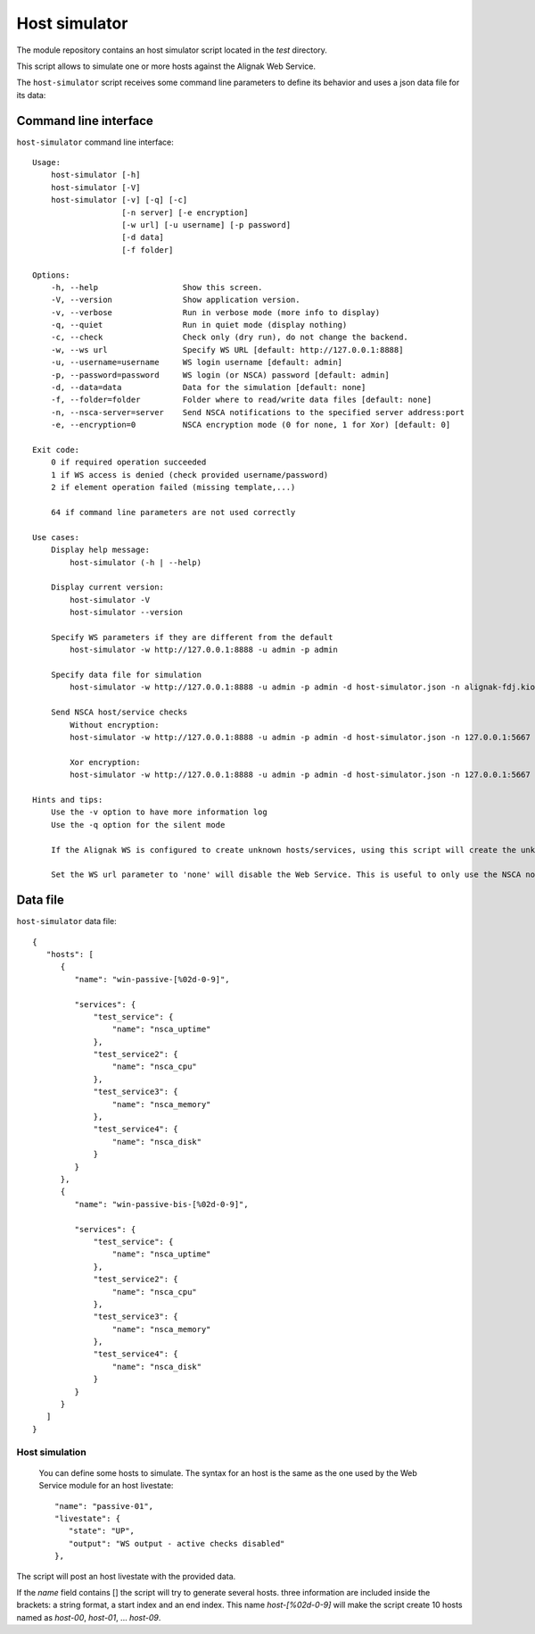 .. raw:: LaTeX

    \newpage

.. _host_simulator:

Host simulator
==============

The module repository contains an host simulator script located in the *test* directory.

This script allows to simulate one or more hosts against the Alignak Web Service.

The ``host-simulator`` script receives some command line parameters to define its behavior and uses a json data file for its data:


Command line interface
----------------------
``host-simulator`` command line interface:
::

    Usage:
        host-simulator [-h]
        host-simulator [-V]
        host-simulator [-v] [-q] [-c]
                       [-n server] [-e encryption]
                       [-w url] [-u username] [-p password]
                       [-d data]
                       [-f folder]

    Options:
        -h, --help                  Show this screen.
        -V, --version               Show application version.
        -v, --verbose               Run in verbose mode (more info to display)
        -q, --quiet                 Run in quiet mode (display nothing)
        -c, --check                 Check only (dry run), do not change the backend.
        -w, --ws url                Specify WS URL [default: http://127.0.0.1:8888]
        -u, --username=username     WS login username [default: admin]
        -p, --password=password     WS login (or NSCA) password [default: admin]
        -d, --data=data             Data for the simulation [default: none]
        -f, --folder=folder         Folder where to read/write data files [default: none]
        -n, --nsca-server=server    Send NSCA notifications to the specified server address:port
        -e, --encryption=0          NSCA encryption mode (0 for none, 1 for Xor) [default: 0]

    Exit code:
        0 if required operation succeeded
        1 if WS access is denied (check provided username/password)
        2 if element operation failed (missing template,...)

        64 if command line parameters are not used correctly

    Use cases:
        Display help message:
            host-simulator (-h | --help)

        Display current version:
            host-simulator -V
            host-simulator --version

        Specify WS parameters if they are different from the default
            host-simulator -w http://127.0.0.1:8888 -u admin -p admin

        Specify data file for simulation
            host-simulator -w http://127.0.0.1:8888 -u admin -p admin -d host-simulator.json -n alignak-fdj.kiosks.ipmfrance.com

        Send NSCA host/service checks
            Without encryption:
            host-simulator -w http://127.0.0.1:8888 -u admin -p admin -d host-simulator.json -n 127.0.0.1:5667

            Xor encryption:
            host-simulator -w http://127.0.0.1:8888 -u admin -p admin -d host-simulator.json -n 127.0.0.1:5667 -e 1:password

    Hints and tips:
        Use the -v option to have more information log
        Use the -q option for the silent mode

        If the Alignak WS is configured to create unknown hosts/services, using this script will create the unknown hosts/services.

        Set the WS url parameter to 'none' will disable the Web Service. This is useful to only use the NSCA notifications else the script will send NSCA notifications AND Web Service notifications.


Data file
---------
``host-simulator`` data file:
::

   {
      "hosts": [
         {
            "name": "win-passive-[%02d-0-9]",

            "services": {
                "test_service": {
                    "name": "nsca_uptime"
                },
                "test_service2": {
                    "name": "nsca_cpu"
                },
                "test_service3": {
                    "name": "nsca_memory"
                },
                "test_service4": {
                    "name": "nsca_disk"
                }
            }
         },
         {
            "name": "win-passive-bis-[%02d-0-9]",

            "services": {
                "test_service": {
                    "name": "nsca_uptime"
                },
                "test_service2": {
                    "name": "nsca_cpu"
                },
                "test_service3": {
                    "name": "nsca_memory"
                },
                "test_service4": {
                    "name": "nsca_disk"
                }
            }
         }
      ]
   }

Host simulation
~~~~~~~~~~~~~~~
 You can define some hosts to simulate. The syntax for an host is the same as the one used by the Web Service module for an host livestate::

   "name": "passive-01",
   "livestate": {
      "state": "UP",
      "output": "WS output - active checks disabled"
   },

The script will post an host livestate with the provided data.

If the `name` field contains [] the script will try to generate several hosts. three information are included inside the brackets: a string format, a start index and an end index. This name `host-[%02d-0-9]` will make the script create 10 hosts named as `host-00`, `host-01`, ... `host-09`.